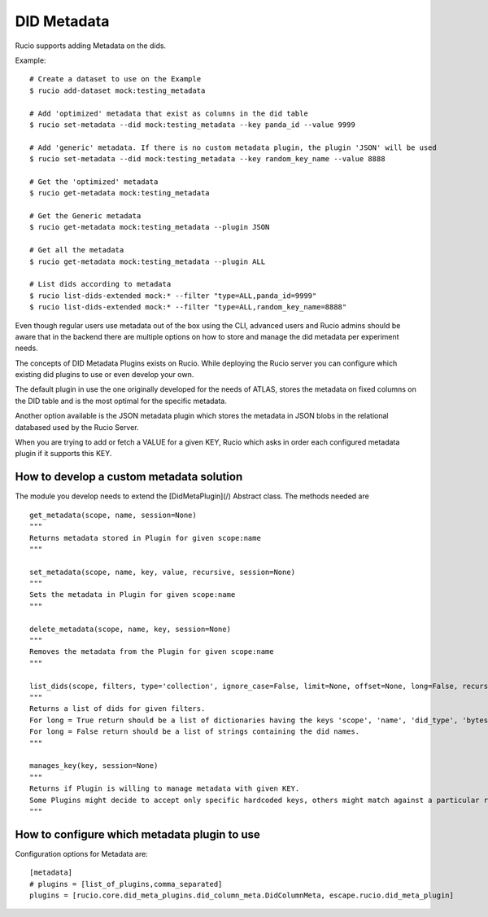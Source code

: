 DID Metadata
============

Rucio supports adding Metadata on the dids.

Example::

    # Create a dataset to use on the Example
    $ rucio add-dataset mock:testing_metadata

    # Add 'optimized' metadata that exist as columns in the did table
    $ rucio set-metadata --did mock:testing_metadata --key panda_id --value 9999

    # Add 'generic' metadata. If there is no custom metadata plugin, the plugin 'JSON' will be used
    $ rucio set-metadata --did mock:testing_metadata --key random_key_name --value 8888
    
    # Get the 'optimized' metadata
    $ rucio get-metadata mock:testing_metadata

    # Get the Generic metadata
    $ rucio get-metadata mock:testing_metadata --plugin JSON

    # Get all the metadata
    $ rucio get-metadata mock:testing_metadata --plugin ALL

    # List dids according to metadata
    $ rucio list-dids-extended mock:* --filter "type=ALL,panda_id=9999"
    $ rucio list-dids-extended mock:* --filter "type=ALL,random_key_name=8888"


Even though regular users use metadata out of the box using the CLI, advanced users and Rucio admins should be aware that in the backend there are multiple options on how to store and manage the did metadata per experiment needs.

The concepts of DID Metadata Plugins exists on Rucio. While deploying the Rucio server you can configure which existing did plugins to use or even develop your own.

The default plugin in use the one originally developed for the needs of ATLAS, stores the metadata on fixed columns on the DID table and is the most optimal for the specific metadata.

Another option available is the JSON metadata plugin which stores the metadata in JSON blobs in the relational databased used by the Rucio Server.

When you are trying to add or fetch a VALUE for a given KEY, Rucio which asks in order each configured metadata plugin if it supports this KEY.

How to develop a custom metadata solution
-----------------------------------------

The module you develop needs to extend the [DidMetaPlugin](/) Abstract class. The methods needed are ::

    get_metadata(scope, name, session=None)
    """
    Returns metadata stored in Plugin for given scope:name
    """

    set_metadata(scope, name, key, value, recursive, session=None)
    """
    Sets the metadata in Plugin for given scope:name
    """

    delete_metadata(scope, name, key, session=None)
    """
    Removes the metadata from the Plugin for given scope:name
    """

    list_dids(scope, filters, type='collection', ignore_case=False, limit=None, offset=None, long=False, recursive=False, session=None)
    """
    Returns a list of dids for given filters.
    For long = True return should be a list of dictionaries having the keys 'scope', 'name', 'did_type', 'bytes', 'length'.
    For long = False return should be a list of strings containing the did names.
    """

    manages_key(key, session=None)
    """
    Returns if Plugin is willing to manage metadata with given KEY.
    Some Plugins might decide to accept only specific hardcoded keys, others might match against a particular regex while other might accept all possible keys.
    """

How to configure which metadata plugin to use
---------------------------------------------
Configuration options for Metadata are::

    [metadata]
    # plugins = [list_of_plugins,comma_separated]
    plugins = [rucio.core.did_meta_plugins.did_column_meta.DidColumnMeta, escape.rucio.did_meta_plugin]
